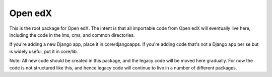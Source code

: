 Open edX
--------

This is the root package for Open edX. The intent is that all importable code
from Open edX will eventually live here, including the code in the lms, cms,
and common directories.

If you're adding a new Django app, place it in core/djangoapps. If you're adding
code that's not a Django app per se but is widely useful, put it in core/lib.

Note: All new code should be created in this package, and the legacy code will
be moved here gradually. For now the code is not structured like this, and hence
legacy code will continue to live in a number of different packages.
